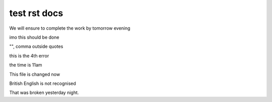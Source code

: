test rst docs
+++++++++++++

We will ensure to complete the work by tomorrow evening

imo this should be done

"", comma outside quotes

this is the 4th error

the time is 11am

This file is changed now

British English is not recognised

That was broken yesterday night.